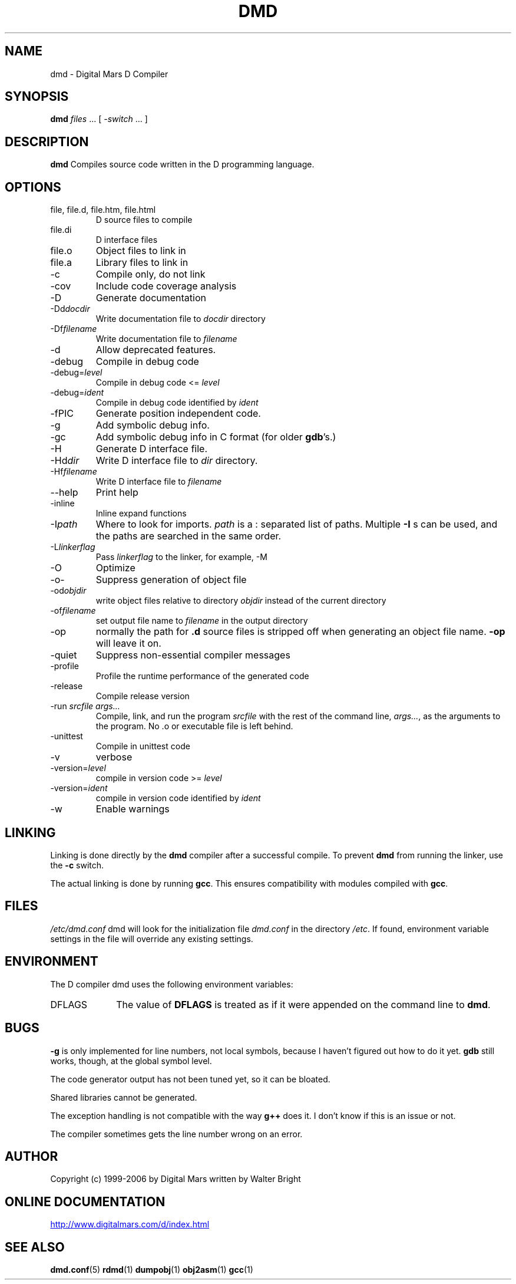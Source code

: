 .TH DMD 1 "2006-03-12" "Digital Mars" "Digital Mars D"
.SH NAME
dmd \- Digital Mars D Compiler

.SH SYNOPSIS
.B dmd \fIfiles\fR ... [ \fI-switch\fR ... ]

.SH DESCRIPTION
.B dmd
Compiles source code written in the D programming language.

.SH OPTIONS
.IP "file, file.d, file.htm, file.html"
D source files to compile

.IP file.di
D interface files

.IP file.o  
Object files to link in

.IP file.a
Library files to link in

.IP -c
Compile only, do not link

.IP -cov
Include code coverage analysis

.IP -D
Generate documentation

.IP -Dd\fIdocdir\fR
Write documentation file to
.I docdir
directory

.IP -Df\fIfilename\fR
Write documentation file to
.I filename

.IP -d
Allow deprecated features.

.IP  -debug
Compile in debug code

.IP  -debug=\fIlevel\fR
Compile in debug code <=
.I level

.IP  -debug=\fIident\fR
Compile in debug code identified by
.I ident

.IP -fPIC
Generate position independent code.

.IP -g
Add symbolic debug info.

.IP -gc
Add symbolic debug info in C format (for older
\fBgdb\fR's.)

.IP -H
Generate D interface file.

.IP -Hd\fIdir\fR
Write D interface file to
.I dir
directory.

.IP -Hf\fIfilename\fR
Write D interface file to
.I filename

.IP --help
Print help

.IP -inline
Inline expand functions

.IP -I\fIpath\fR
Where to look for imports.
.I path
is a : separated list of paths. Multiple
.B -I
s can be used, and the paths are searched in the same
order.

.IP -L\fIlinkerflag\fR
Pass
.I linkerflag
to the linker, for example, -M

.IP -O
Optimize

.IP -o-
Suppress generation of object file

.IP -od\fIobjdir\fR
write object files relative to directory
.I objdir
instead of the current directory

.IP -of\fIfilename\fR
set output file name to
.I filename
in the output directory

.IP -op
normally the path for
.B .d
source files is stripped off when generating an object file
name.
.B -op
will leave it on.

.IP -quiet
Suppress non-essential compiler messages

.IP -profile
Profile the runtime performance of the generated code

.IP -release
Compile release version

.IP "-run \fIsrcfile args...\fR"
Compile, link, and run the program
.I srcfile
with the rest of the command line, \fI args...\fR, as the
arguments to the program. No .o or executable file is left
behind.

.IP -unittest
Compile in unittest code

.IP -v
verbose

.IP -version=\fIlevel\fR
compile in version code >=
.I level

.IP -version=\fIident\fR
compile in version code identified by
.I ident

.IP -w
Enable warnings

.SH LINKING
Linking is done directly by the
.B dmd
compiler after a successful compile. To prevent
.B dmd
from running the linker, use the
.B -c
switch.
.PP

The actual linking is done by running \fBgcc\fR.
This ensures compatibility with modules compiled with
\fBgcc\fR.

.SH FILES
.I /etc/dmd.conf
dmd will look for the initialization file
.I dmd.conf
in the directory \fI/etc\fR.
If found, environment variable settings in the file will
override any existing settings.

.SH ENVIRONMENT
The D compiler dmd uses the following environment
variables:

.IP DFLAGS 10
The value of
.B DFLAGS
is treated as if it were appended on the command line to
\fBdmd\fR.

.SH BUGS
.B -g
is only implemented for line numbers, not local symbols,
because I haven't figured out how to do it yet.
.B gdb
still works, though, at the global symbol level.
.PP

The code generator output has not been tuned yet, so it can
be bloated.
.PP

Shared libraries cannot be generated.
.PP

The exception handling is not compatible with the way
.B g++
does it. I don't know if this is an issue or not.
.PP

The compiler sometimes gets the line number wrong on an error.

.SH AUTHOR
Copyright (c) 1999-2006 by Digital Mars written by Walter Bright

.SH "ONLINE DOCUMENTATION"
.UR http://www.digitalmars.com/d/index.html
http://www.digitalmars.com/d/index.html
.UE

.SH "SEE ALSO"
.BR dmd.conf (5)
.BR rdmd (1)
.BR dumpobj (1)
.BR obj2asm (1)
.BR gcc (1)
